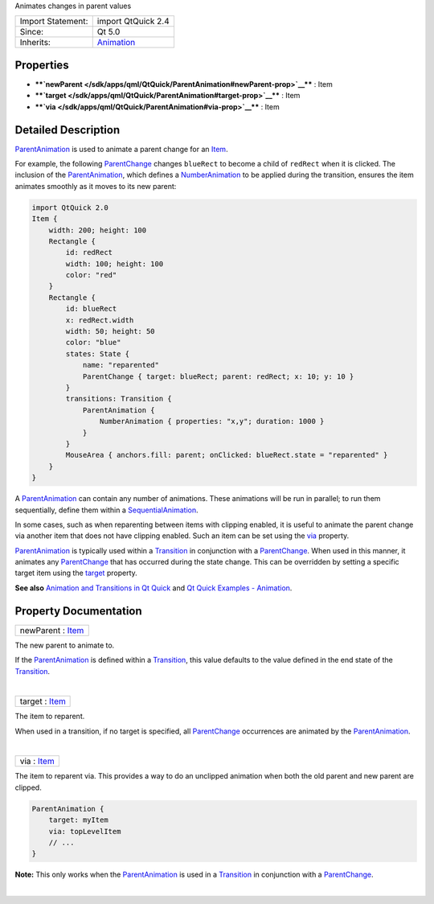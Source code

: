 Animates changes in parent values

+--------------------------------------+--------------------------------------+
| Import Statement:                    | import QtQuick 2.4                   |
+--------------------------------------+--------------------------------------+
| Since:                               | Qt 5.0                               |
+--------------------------------------+--------------------------------------+
| Inherits:                            | `Animation </sdk/apps/qml/QtQuick/An |
|                                      | imation/>`__                         |
+--------------------------------------+--------------------------------------+

Properties
----------

-  ****`newParent </sdk/apps/qml/QtQuick/ParentAnimation#newParent-prop>`__****
   : Item
-  ****`target </sdk/apps/qml/QtQuick/ParentAnimation#target-prop>`__****
   : Item
-  ****`via </sdk/apps/qml/QtQuick/ParentAnimation#via-prop>`__**** :
   Item

Detailed Description
--------------------

`ParentAnimation </sdk/apps/qml/QtQuick/ParentAnimation/>`__ is used to
animate a parent change for an `Item </sdk/apps/qml/QtQuick/Item/>`__.

For example, the following
`ParentChange </sdk/apps/qml/QtQuick/ParentChange/>`__ changes
``blueRect`` to become a child of ``redRect`` when it is clicked. The
inclusion of the
`ParentAnimation </sdk/apps/qml/QtQuick/ParentAnimation/>`__, which
defines a `NumberAnimation </sdk/apps/qml/QtQuick/NumberAnimation/>`__
to be applied during the transition, ensures the item animates smoothly
as it moves to its new parent:

.. code:: qml

    import QtQuick 2.0
    Item {
        width: 200; height: 100
        Rectangle {
            id: redRect
            width: 100; height: 100
            color: "red"
        }
        Rectangle {
            id: blueRect
            x: redRect.width
            width: 50; height: 50
            color: "blue"
            states: State {
                name: "reparented"
                ParentChange { target: blueRect; parent: redRect; x: 10; y: 10 }
            }
            transitions: Transition {
                ParentAnimation {
                    NumberAnimation { properties: "x,y"; duration: 1000 }
                }
            }
            MouseArea { anchors.fill: parent; onClicked: blueRect.state = "reparented" }
        }
    }

A `ParentAnimation </sdk/apps/qml/QtQuick/ParentAnimation/>`__ can
contain any number of animations. These animations will be run in
parallel; to run them sequentially, define them within a
`SequentialAnimation </sdk/apps/qml/QtQuick/SequentialAnimation/>`__.

In some cases, such as when reparenting between items with clipping
enabled, it is useful to animate the parent change via another item that
does not have clipping enabled. Such an item can be set using the
`via </sdk/apps/qml/QtQuick/ParentAnimation#via-prop>`__ property.

`ParentAnimation </sdk/apps/qml/QtQuick/ParentAnimation/>`__ is
typically used within a
`Transition </sdk/apps/qml/QtQuick/qmlexampletoggleswitch#transition>`__
in conjunction with a
`ParentChange </sdk/apps/qml/QtQuick/ParentChange/>`__. When used in
this manner, it animates any
`ParentChange </sdk/apps/qml/QtQuick/ParentChange/>`__ that has occurred
during the state change. This can be overridden by setting a specific
target item using the
`target </sdk/apps/qml/QtQuick/ParentAnimation#target-prop>`__ property.

**See also** `Animation and Transitions in Qt
Quick </sdk/apps/qml/QtQuick/qtquick-statesanimations-animations/>`__
and `Qt Quick Examples -
Animation </sdk/apps/qml/QtQuick/animation/>`__.

Property Documentation
----------------------

+--------------------------------------------------------------------------+
|        \ newParent : `Item </sdk/apps/qml/QtQuick/Item/>`__              |
+--------------------------------------------------------------------------+

The new parent to animate to.

If the `ParentAnimation </sdk/apps/qml/QtQuick/ParentAnimation/>`__ is
defined within a
`Transition </sdk/apps/qml/QtQuick/qmlexampletoggleswitch#transition>`__,
this value defaults to the value defined in the end state of the
`Transition </sdk/apps/qml/QtQuick/qmlexampletoggleswitch#transition>`__.

| 

+--------------------------------------------------------------------------+
|        \ target : `Item </sdk/apps/qml/QtQuick/Item/>`__                 |
+--------------------------------------------------------------------------+

The item to reparent.

When used in a transition, if no target is specified, all
`ParentChange </sdk/apps/qml/QtQuick/ParentChange/>`__ occurrences are
animated by the
`ParentAnimation </sdk/apps/qml/QtQuick/ParentAnimation/>`__.

| 

+--------------------------------------------------------------------------+
|        \ via : `Item </sdk/apps/qml/QtQuick/Item/>`__                    |
+--------------------------------------------------------------------------+

The item to reparent via. This provides a way to do an unclipped
animation when both the old parent and new parent are clipped.

.. code:: qml

    ParentAnimation {
        target: myItem
        via: topLevelItem
        // ...
    }

**Note:** This only works when the
`ParentAnimation </sdk/apps/qml/QtQuick/ParentAnimation/>`__ is used in
a
`Transition </sdk/apps/qml/QtQuick/qmlexampletoggleswitch#transition>`__
in conjunction with a
`ParentChange </sdk/apps/qml/QtQuick/ParentChange/>`__.

| 
